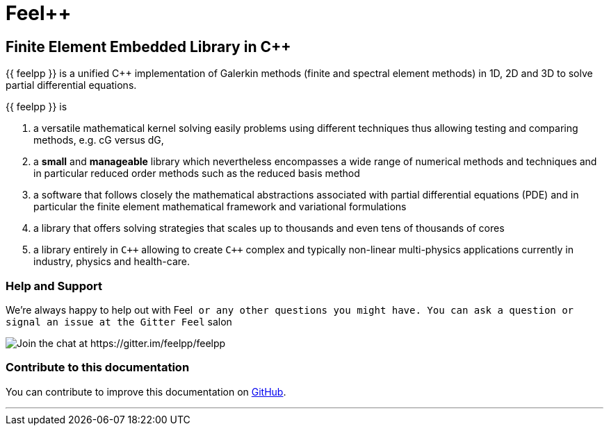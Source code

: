 Feel++
======

Finite Element Embedded Library in C++
--------------------------------------



{{ feelpp }} is a unified C++ implementation of Galerkin methods (finite and
spectral element methods) in 1D, 2D and 3D to solve partial
differential equations.

{{ feelpp }} is

 . a versatile mathematical kernel solving easily problems using
   different techniques thus allowing testing and comparing methods,
   e.g. cG versus dG,
   
 . a *small* and *manageable* library which nevertheless encompasses a
   wide range of numerical methods and techniques and in particular
   reduced order methods such as the reduced basis method
   
 . a software that follows closely the mathematical abstractions
   associated with partial differential equations (PDE) and in
   particular the finite element mathematical framework and
   variational formulations
   
 . a library that offers solving strategies that scales up to
   thousands and even tens of thousands of cores
   
 . a library entirely in `C++` allowing to create `C++` complex
   and typically non-linear multi-physics applications currently in
   industry, physics and health-care.

### Help and Support

We're always happy to help out with Feel++ or any other questions you
might have. You can ask a question or signal an issue at the Gitter
Feel++ salon

image::https://gitter.im/feelpp/feelpp?utm_source=badge&utm_medium=badge&utm_campaign=pr-badge&utm_content=badge[Join the chat at https://gitter.im/feelpp/feelpp]



### Contribute to this documentation

You can contribute to improve this documentation on
https://github.com/feelpp/feelpp-book[GitHub].

---


